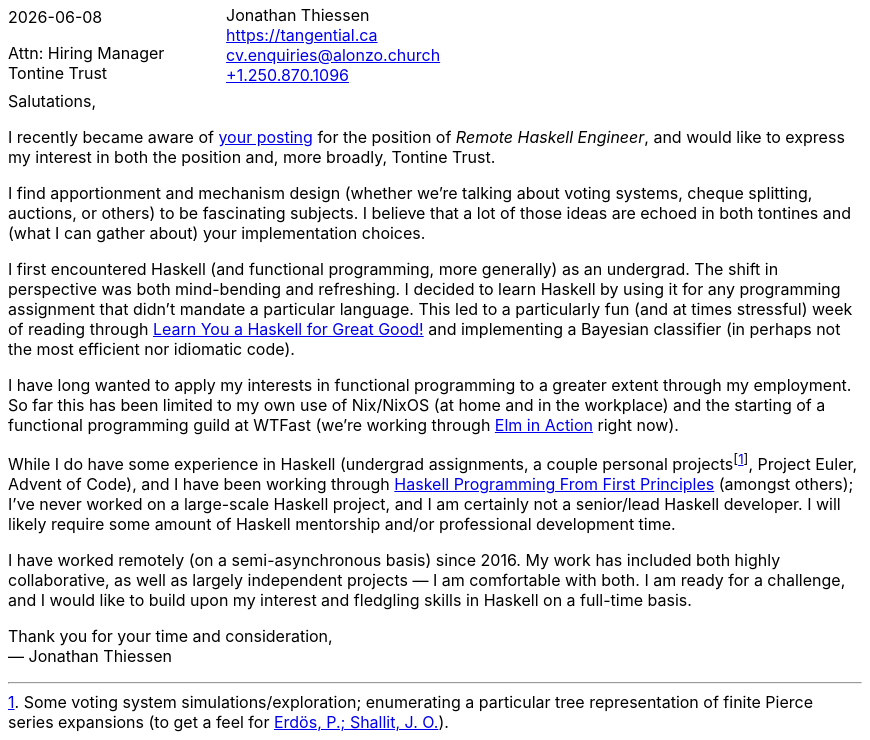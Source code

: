 = A Cover Letter for the Consideration of {author} for the Position of {role} at {company}
Jonathan Thiessen <cv.enquiries@alonzo.church>
:notitle:
:noheader:
:nofooter:
:github: https://github.com/jjthiessen
:gitlab: https://gitlab.com/tangential
:tel: +1.250.870.1096
:web: https://tangential.ca
:cv: {web}/cv/cv.xml
:company: Tontine Trust
:role: Remote Haskell Engineer
:posting-link: https://www.works-hub.com/jobs/remote-haskeller-a7d

[cols="<,>",frame=none,grid=none]
|===
| {docdate}

Attn: Hiring Manager +
{company} +

| {author} +
{web} +
mailto:{email}[{email}] +
link:tel:{tel}[{tel}] +
|===

// While a little goofy to wrap the body in a table, it's seemingly necessary to force alignment with the header block
[cols="1a",frame=none,grid=none,options=breakable]
|===

| Salutations,

I recently became aware of {posting-link}[your posting] for the position of _{role}_, and would like to express my interest in both the position and, more broadly, {company}.

I find apportionment and mechanism design (whether we're talking about voting systems, cheque splitting, auctions, or others) to be fascinating subjects.
I believe that a lot of those ideas are echoed in both tontines and (what I can gather about) your implementation choices.

////
I like that tontines encourage peace of mind{empty}footnote:[Isn't that largely the motivation behind retirement savings?]; and that payouts grow over time, matching increases in need due to inflation, without undermining the long-term viability of the plan nor increasing management complexity.
That mortality rates increase with age naturally hedges against abnormally long life is quite elegant{empty}footnote:[There's nothing wrong with incentivising people to live longer].

Where humans are involved, it's not enough to make the right thing easy — the wrong thing should also be much harder.
While I find it a stretch to call Haskell easy, I appreciate that one's ability to reason about code/maintain invariants doesn't depend on super-human discipline and/or global understanding.
I feel like Haskell is a good example of a system designed to, by default, protect one from oneself and the lure of short-term incentives.
The posting also hints at blockchain — presumably for verifiable computation and/or other transparent/auditable ledgers (which, like incentive alignment, is a good way to maintain process adherence).
////

I first encountered Haskell (and functional programming, more generally) as an undergrad.
The shift in perspective was both mind-bending and refreshing.
I decided to learn Haskell by using it for any programming assignment that didn't mandate a particular language.
This led to a particularly fun (and at times stressful) week of reading through http://learnyouahaskell.com[Learn You a Haskell for Great Good!] and implementing a Bayesian classifier (in perhaps not the most efficient nor idiomatic code).

////
After university, I got a job as a junior NOC technician at RackForce Networks (later acquired by https://terago.ca[TeraGo Networks]).
I worked my way up through the NOC, then I moved laterally to the development department, and worked my way up there.
I have (co)led several operational improvement initiatives including the proper adoption of version control, the authoring of a change management policy for development, the use of Puppet for managing all of our team's VMs, the adoption of most of the HashiCorp stack, and the use of GitLab's CI/CD pipelines.
Two years ago, I joined WTFast where I have been working on network metrics collection and routing optimisation (largely in Go).
////

I have long wanted to apply my interests in functional programming to a greater extent through my employment.
So far this has been limited to my own use of Nix/NixOS (at home and in the workplace) and the starting of a functional programming guild at WTFast (we're working through link:https://www.manning.com/books/elm-in-action[Elm in Action] right now).

While I do have some experience in Haskell (undergrad assignments, a couple personal projects{empty}footnote:[
  Some voting system simulations/exploration; enumerating a particular tree representation of finite Pierce series expansions (to get a feel for link:http://www.numdam.org/item/?id=JTNB_1991__3_1_43_0[Erdös, P.; Shallit, J. O.]).
], Project Euler, Advent of Code), and I have been working through https://haskellbook.com[Haskell Programming From First Principles] (amongst others); I've never worked on a large-scale Haskell project, and I am certainly not a senior/lead Haskell developer.
I will likely require some amount of Haskell mentorship and/or professional development time.

I have worked remotely (on a semi-asynchronous basis) since 2016.
My work has included both highly collaborative, as well as largely independent projects — I am comfortable with both.
I am ready for a challenge, and I would like to build upon my interest and fledgling skills in Haskell on a full-time basis.

Thank you for your time and consideration, +
— {author}
|===